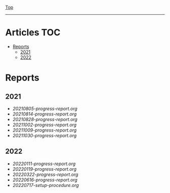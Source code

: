 
[[../README.org][Top]]
-----
* Articles                                                           :TOC:
- [[#reports][Reports]]
  - [[#2021][2021]]
  - [[#2022][2022]]

* Reports
** 2021
- [[20210805-progress-report.org]]
- [[20210814-progress-report.org]]
- [[20210828-progress-report.org]]
- [[20211002-progress-report.org]]
- [[20211009-progress-report.org]]
- [[20211030-progress-report.org]]
** 2022
- [[20220111-progress-report.org]]
- [[20220119-progress-report.org]]
- [[20220322-progress-report.org]]
- [[20220616-progress-report.org]]
- [[20220717-setup-procedure.org]]
